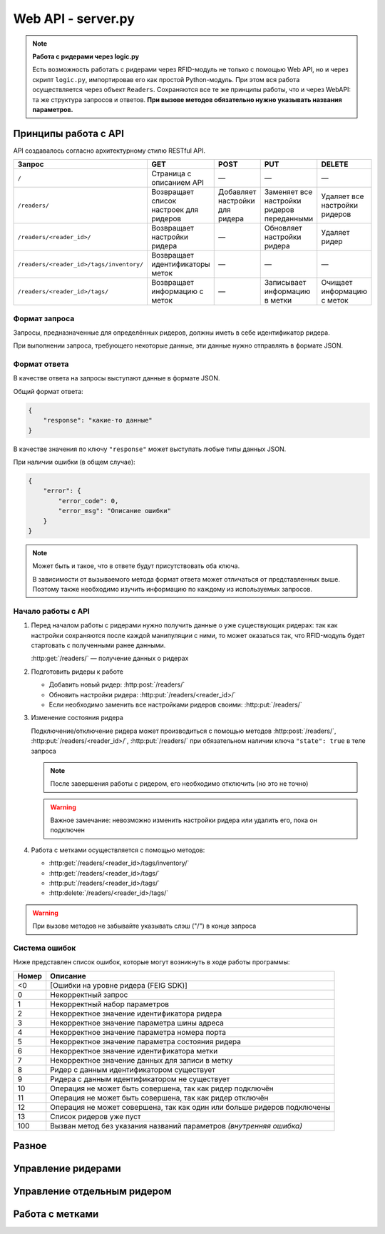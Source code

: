 Web API - server.py
===================

.. note::

    **Работа с ридерами через logic.py**

    Есть возможность работать с ридерами через RFID-модуль не только с помощью Web API, но и через скрипт ``logic.py``,
    импортировав его как простой Python-модуль. При этом вся работа осуществляется через объект ``Readers``.
    Сохраняются все те же принципы работы, что и через WebAPI: та же структура запросов и ответов. **При вызове методов
    обязательно нужно указывать названия параметров.**


Принципы работа с API
---------------------

API создавалось согласно архитектурному стилю RESTful API.

========================================   ======================================   ==============================   ===========================================   =============================
Запрос                                     GET                                      POST                             PUT                                           DELETE
========================================   ======================================   ==============================   ===========================================   =============================
``/``                                      Страница с описанием API                 —                                —                                             —
``/readers/``                              Возвращает список настроек для ридеров   Добавляет настройки для ридера   Заменяет все настройки ридеров переданными    Удаляет все настройки ридеров
``/readers/<reader_id>/``                  Возвращает настройки ридера              —                                Обновляет настройки ридера                    Удаляет ридер
``/readers/<reader_id>/tags/inventory/``   Возвращает идентификаторы меток          —                                —                                             —
``/readers/<reader_id>/tags/``             Возвращает информацию с меток            —                                Записывает информацию в метки                 Очищает информацию с меток
========================================   ======================================   ==============================   ===========================================   =============================


Формат запроса
^^^^^^^^^^^^^^

Запросы, предназначенные для определённых ридеров, должны иметь в себе идентификатор ридера.

При выполнении запроса, требующего некоторые данные, эти данные нужно отправлять в формате JSON.


Формат ответа
^^^^^^^^^^^^^

В качестве ответа на запросы выступают данные в формате JSON.

Общий формат ответа:

.. code-block:: json

    {
        "response": "какие-то данные"
    }

В качестве значения по ключу ``"response"`` может выступать любые типы данных JSON.

При наличии ошибки (в общем случае):

.. code-block:: json

    {
        "error": {
            "error_code": 0,
            "error_msg": "Описание ошибки"
        }
    }

.. note::

    Может быть и такое, что в ответе будут присутствовать оба ключа.

    В зависимости от вызываемого метода формат ответа может отличаться от представленных выше.
    Поэтому также необходимо изучить информацию по каждому из используемых запросов.


Начало работы с API
^^^^^^^^^^^^^^^^^^^

1.  Перед началом работы с ридерами нужно получить данные о уже существующих ридерах: так как настройки сохраняются
    после каждой манипуляции с ними, то может оказаться так, что RFID-модуль будет стартовать с полученными ранее
    данными.

    :http:get:`/readers/` — получение данных о ридерах

2.  Подготовить ридеры к работе

    - Добавить новый ридер: :http:post:`/readers/`
    - Обновить настройки ридера: :http:put:`/readers/<reader_id>/`
    - Если необходимо заменить все настройками ридеров своими: :http:put:`/readers/`

3.  Изменение состояния ридера

    Подключение/отключение ридера может производиться с помощью методов :http:post:`/readers/`,
    :http:put:`/readers/<reader_id>/`, :http:put:`/readers/` при обязательном наличии ключа ``"state": true`` в теле
    запроса

    .. note:: После завершения работы с ридером, его необходимо отключить (но это не точно)

    .. warning:: Важное замечание: невозможно изменить настройки ридера или удалить его, пока он подключен

4.  Работа с метками осуществляется с помощью методов:

    - :http:get:`/readers/<reader_id>/tags/inventory/`
    - :http:get:`/readers/<reader_id>/tags/`
    - :http:put:`/readers/<reader_id>/tags/`
    - :http:delete:`/readers/<reader_id>/tags/`

.. warning:: При вызове методов не забывайте указывать слэш ("/") в конце запроса


Система ошибок
^^^^^^^^^^^^^^

Ниже представлен список ошибок, которые могут возникнуть в ходе работы программы:

=====  =======================================================================
Номер  Описание
=====  =======================================================================
<0     [Ошибки на уровне ридера (FEIG SDK)]
0      Некорректный запрос
1      Некорректный набор параметров
2      Некорректное значение идентификатора ридера
3      Некорректное значение параметра шины адреса
4      Некорректное значение параметра номера порта
5      Некорректное значение параметра состояния ридера
6      Некорректное значение идентификатора метки
7      Некорректное значение данных для записи в метку
8      Ридер с данным идентификатором существует
9      Ридера с данным идентификатором не существует
10     Операция не может быть совершена, так как ридер подключён
11     Операция не может быть совершена, так как ридер отключён
12     Операция не может совершена, так как один или больше ридеров подключены
13     Список ридеров уже пуст
100    Вызван метод без указания названий параметров `(внутренняя ошибка)`
=====  =======================================================================



Разное
------

.. http:get:: /docs

    Документация на RFID-модуль. Если документация не собрана, то будет выведо соответствующее сообщение



Управление ридерами
-------------------

.. http:get:: /readers/

    Возвращает список настроек и состояний ридеров

    **Пример запроса**:

    .. sourcecode:: http

        GET /readers/ HTTP/1.1

    **Примеры ответа**:

    .. sourcecode:: http

        HTTP/1.1 200 OK
        Content-Type: application/json

        {
            "response": {
                "2": {
                    "bus_addr": 1,
                    "port_number": 1,
                    "state": false
                },
                "3": {
                    "bus_addr": 50,
                    "port_number": 1,
                    "state": true
                }
            }
        }

    Если нет ни одного ридера:

    .. sourcecode:: http

        HTTP/1.1 200 OK
        Content-Type: application/json

        {
            "response": {}
        }

    :statuscode 200: нет ошибок


.. http:post:: /readers/

    Добавляет настройки для ридера. При наличии в data необязательного ключа state==True произойдёт подключениие ридера

    **Пример запроса**:

    .. sourcecode:: http

        POST /readers/ HTTP/1.1
        Content-Type: application/json

        {
            "reader_id": "1",
            "bus_addr": 1,
            "port_number": 1
        }

    **Примеры ответа**:

    .. sourcecode:: http

        HTTP/1.1 200 OK
        Content-Type: application/json

        {
            "response": 0
        }

    Если отправлено параметров меньше, чем необходимо, или названия параметров некорректны:

    .. sourcecode:: http

        HTTP/1.0 400 BAD REQUEST
        Content-Type: application/json

        {
          "error": {
            "error_code": 1,
            "error_msg": "Некорректный набор параметров"
          }
        }

    .. sourcecode:: http

        HTTP/1.0 400 BAD REQUEST
        Content-Type: application/json

        {
            "error": {
                "error_code": 8,
                "error_msg": "Ридер с данным идентификатором существует"
            }
        }

    :statuscode 200: нет ошибок
    :statuscode 400: ошибка в запросе, ошибки в названиях полей, передан не json

    :Возможные ошибки: 1, 2, 3, 4, 8


.. http:put:: /readers/

    Заменяет все настройки ридеров переданными

    **Пример запроса**:

    .. sourcecode:: http

        POST /readers/ HTTP/1.1
        Content-Type: application/json

        {
            "1": {
                "bus_addr": 1,
                "port_number": 1
            },
            "42": {
                "bus_addr": 255,
                "port_number": 0,
                "state": true
        }

    **Примеры ответа**:

    .. sourcecode:: http

        HTTP/1.1 200 OK
        Content-Type: application/json

        {
            "response": {
                "1": 0
            },
            "error": {
                "42": {
                    "error_code": 10,
                    "error_msg": "Операция не может быть совершена, так как ридер подключён"
                }
            }
        }

    :statuscode 200: настройки удалены
    :statuscode 400: ошибка в запросе, ошибки в названиях полей, передан не json

    :Возможные ошибки:  <0, 2, 3, 4, 5, 8, 9, 10

.. http:delete:: /readers/

    Удаляет все настройки ридеров

    **Пример запроса**:

    .. sourcecode:: http

        DELETE /readers/ HTTP/1.1

    **Пример ответа**:

    .. TODO

    .. sourcecode:: http

        HTTP/1.1 200 OK
        Content-Type: application/json

        {
            "response": 0
        }

    :statuscode 200: настройки удалены

    :Возможные ошибки: 12, 13



Управление отдельным ридером
----------------------------

.. http:get:: /readers/<reader_id>/

    Возвращает настройки и состояние ридера

    **Пример запроса**:

    .. sourcecode:: http

        GET /readers/1/ HTTP/1.1

    **Пример ответа**:

    .. sourcecode:: http

        HTTP/1.1 200 OK
        Content-Type: application/json

        {
            "response": {
                "1": {
                    "bus_addr": 255,
                    "port_number": 1,
                    "state": false
                }
            }
        }

    :statuscode 200: возвращены настройки
    :statuscode 404: ридер не найден

    :Возможные ошибки: 9


.. http:put:: /readers/<reader_id>/

    Обновляет настройки и состояние ридера

    **Примеры запроса**:

    Изменение параметров ридера:

    .. sourcecode:: http

        PUT /readers/1/ HTTP/1.1
        Content-Type: application/json

        {
            "bus_addr": 255,
            "port_number": 1,
        }

    Изменение идентификатора ридера:

    .. sourcecode:: http

        PUT /readers/1/ HTTP/1.1
        Content-Type: application/json

        {
            "reader_id": "cat"
        }

    Подключение ридера:

    .. sourcecode:: http

        PUT /readers/meow/ HTTP/1.1
        Content-Type: application/json

        {
            "state": true
        }

    **Пример ответа**:

    .. sourcecode:: http

        HTTP/1.1 200 OK
        Content-Type: application/json

        {
            "response": 0
        }

    :statuscode 200: настройки обновлены
    :statuscode 400: ошибка в запросе, ошибки в названиях полей, передан не json
    :statuscode 404: ридер не найден

    :Возможные ошибки:  <0, 2, 3, 4, 5, 8, 9, 10


.. http:delete:: /readers/<reader_id>/

    Удаляет ридер

    **Пример запроса**:

    .. sourcecode:: http

        DELETE /readers/1/ HTTP/1.1

    **Пример ответа**:

    .. TODO

    .. sourcecode:: http

        HTTP/1.1 200 OK
        Content-Type: application/json

        {
            "response": 0
        }

    :statuscode 200: настройки удалены
    :statuscode 404: ридер не найден

    :Возможные ошибки:  9, 10



Работа с метками
----------------

.. http:get:: /readers/<reader_id>/tags/inventory/

    Возвращает идентификаторы меток

    **Пример запроса**:

    .. sourcecode:: http

        GET /readers/1/tags/inventory/ HTTP/1.1

    **Пример ответа**:

    .. TODO

    .. sourcecode:: http

        HTTP/1.1 200 OK
        Content-Type: application/json

        {
            "response": ["meow", "woof"]
        }

    :statuscode 200: идентификаторы возвращены
    :statuscode 404: ридер не найден

    :Возможные ошибки:  <0, 9, 11


.. http:get:: /readers/<reader_id>/tags/

    Возвращает информацию с меток

    **Пример запроса**:

    .. sourcecode:: http

        GET /readers/1/tags/ HTTP/1.1
        Content-Type: application/json

        [
            "meow",
            "woof"
        ]

    Если в параметре data отсутствует поле data, произойдёт считывание с меток, находящихся в зоне действия антенны:

    .. sourcecode:: http

        GET /readers/1/tags/ HTTP/1.1

    **Пример ответа**:

    .. TODO

    .. sourcecode:: http

        HTTP/1.1 200 OK
        Content-Type: application/json

        {
            "response": {
                "meow": "Vasya",
                "woof": "Kys-kys-kys"
            }
        }

    :statuscode 200: информация возвращена
    :statuscode 400: ошибка в запросе, передан не json
    :statuscode 404: ридер не найден

    :Возможные ошибки:  <0, 9, 11


.. http:put:: /readers/<reader_id>/tags/

    Записывает информацию в метки

    **Пример запроса**:

    .. sourcecode:: http

        PUT /readers/1/tags/ HTTP/1.1
        Content-Type: application/json

        {
            "meow": "Vasya",
            "woof": "Kys-kys-kys"
        }

    **Пример ответа**:

    .. TODO

    .. sourcecode:: http

        HTTP/1.1 200 OK
        Content-Type: application/json

        {
            "response": 0
        }

    :statuscode 200: информация записана
    :statuscode 400: ошибка в запросе, ошибки в названиях полей, передан не json
    :statuscode 404: ридер не найден

    :Возможные ошибки:  <0, 9, 11


.. http:delete:: /readers/<reader_id>/tags/

    Очищает информацию с меток

    **Пример запроса**:

    .. sourcecode:: http

        DELETE /readers/1/tags/ HTTP/1.1
        Content-Type: application/json

        [
            "meow",
            "woof"
        ]

    **Пример ответа**:

    .. TODO

    .. sourcecode:: http

        HTTP/1.1 200 OK
        Content-Type: application/json

        {
            "response": 0
        }

    :statuscode 200: информация удалена
    :statuscode 400: ошибка в запросе, ошибки в названиях полей, передан не json
    :statuscode 404: ридер не найден

    :Возможные ошибки:  <0, 9, 11
